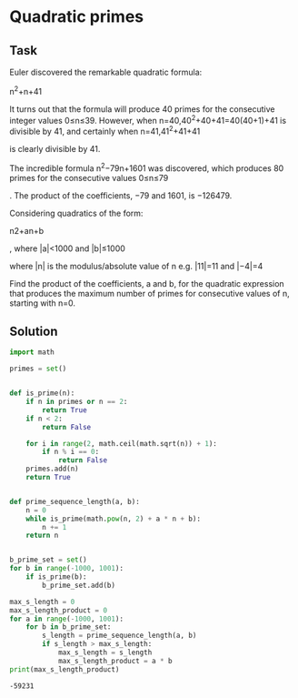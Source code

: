 #+OPTIONS: toc:nil

* Quadratic primes

** Task

Euler discovered the remarkable quadratic formula:

n^2+n+41

It turns out that the formula will produce 40 primes for the consecutive integer
values 0≤n≤39. However, when n=40,40^2+40+41=40(40+1)+41 is divisible by 41, and
certainly when n=41,41^2+41+41

is clearly divisible by 41.

The incredible formula n^2−79n+1601
was discovered, which produces 80 primes for the consecutive values 0≤n≤79

. The product of the coefficients, −79 and 1601, is −126479.

Considering quadratics of the form:

    n2+an+b

, where |a|<1000 and |b|≤1000

where |n|
is the modulus/absolute value of n
e.g. |11|=11 and |−4|=4

Find the product of the coefficients, a
and b, for the quadratic expression that produces the maximum number of primes
for consecutive values of n, starting with n=0.

** Solution

#+BEGIN_SRC python :results output :exports both
import math

primes = set()


def is_prime(n):
    if n in primes or n == 2:
        return True
    if n < 2:
        return False

    for i in range(2, math.ceil(math.sqrt(n)) + 1):
        if n % i == 0:
            return False
    primes.add(n)
    return True


def prime_sequence_length(a, b):
    n = 0
    while is_prime(math.pow(n, 2) + a * n + b):
        n += 1
    return n


b_prime_set = set()
for b in range(-1000, 1001):
    if is_prime(b):
        b_prime_set.add(b)

max_s_length = 0
max_s_length_product = 0
for a in range(-1000, 1001):
    for b in b_prime_set:
        s_length = prime_sequence_length(a, b)
        if s_length > max_s_length:
            max_s_length = s_length
            max_s_length_product = a * b
print(max_s_length_product)
#+END_SRC

#+RESULTS:
: -59231
